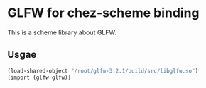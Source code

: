 
* GLFW for chez-scheme binding
  This is a scheme library about GLFW.

** Usgae
#+begin_src scheme
  (load-shared-object "/root/glfw-3.2.1/build/src/libglfw.so")
  (import (glfw glfw))
#+end_src


